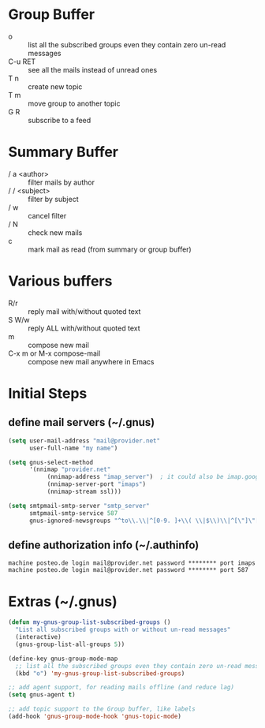 * Group Buffer
  + o :: list all the subscribed groups even they contain zero un-read messages
  + C-u RET :: see all the mails instead of unread ones
  + T n :: create new topic
  + T m :: move group to another topic
  + G R :: subscribe to a feed

* Summary Buffer
  + / a <author> :: filter mails by author
  + / / <subject> :: filter by subject
  + / w :: cancel filter
  + / N :: check new mails
  + c :: mark mail as read (from summary or group buffer)
	   
* Various buffers
  + R/r :: reply mail with/without quoted text
  + S W/w :: reply ALL with/without quoted text
  + m :: compose new mail
  + C-x m or M-x compose-mail :: compose new mail anywhere in Emacs


* Initial Steps
** define mail servers (~/.gnus)
#+BEGIN_SRC emacs-lisp
(setq user-mail-address "mail@provider.net"
      user-full-name "my name")

(setq gnus-select-method
      '(nnimap "provider.net"
	       (nnimap-address "imap_server")  ; it could also be imap.googlemail.com if that's your server.
	       (nnimap-server-port "imaps")
	       (nnimap-stream ssl)))

(setq smtpmail-smtp-server "smtp_server"
      smtpmail-smtp-service 587
      gnus-ignored-newsgroups "^to\\.\\|^[0-9. ]+\\( \\|$\\)\\|^[\"]\"[#'()]")
#+END_SRC
** define authorization info (~/.authinfo)
#+BEGIN_SRC 
machine posteo.de login mail@provider.net password ******** port imaps
machine posteo.de login mail@provider.net password ******** port 587
#+END_SRC


* Extras (~/.gnus)
#+BEGIN_SRC emacs-lisp
(defun my-gnus-group-list-subscribed-groups ()
  "List all subscribed groups with or without un-read messages"
  (interactive)
  (gnus-group-list-all-groups 5))

(define-key gnus-group-mode-map
  ;; list all the subscribed groups even they contain zero un-read messages
  (kbd "o") 'my-gnus-group-list-subscribed-groups)

;; add agent support, for reading mails offline (and reduce lag)
(setq gnus-agent t)

;; add topic support to the Group buffer, like labels 
(add-hook 'gnus-group-mode-hook 'gnus-topic-mode)
#+END_SRC
